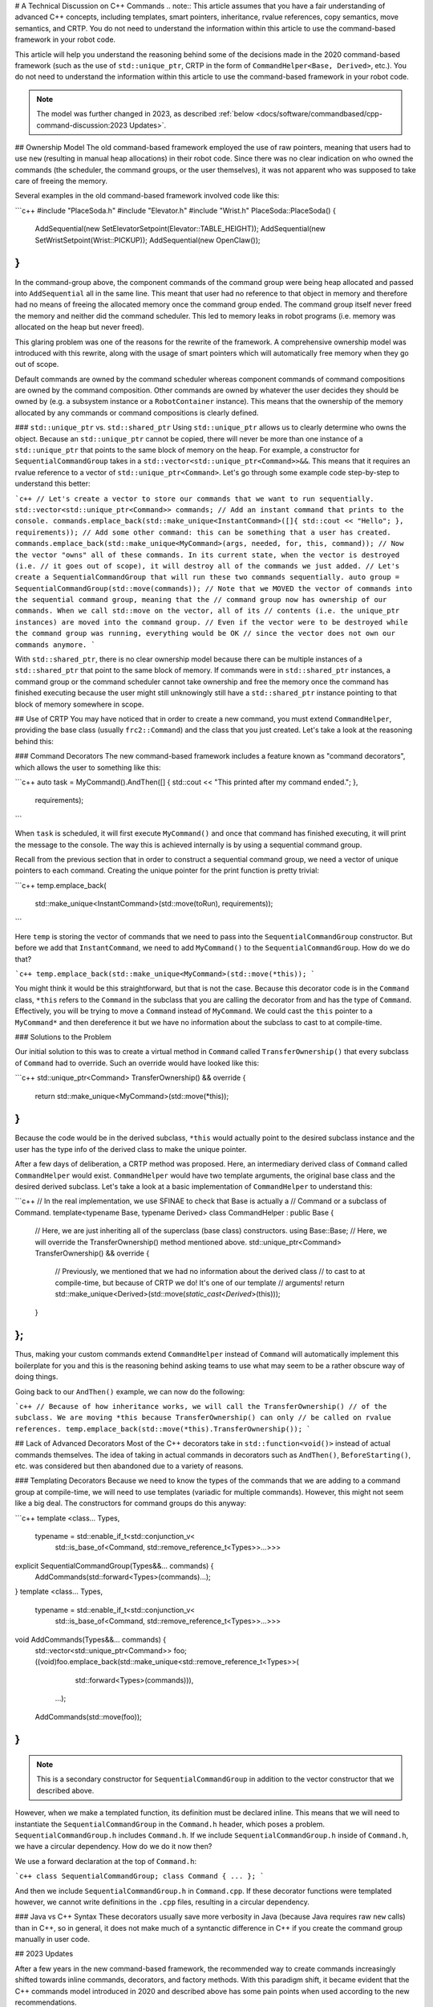# A Technical Discussion on C++ Commands
.. note:: This article assumes that you have a fair understanding of advanced C++ concepts, including templates, smart pointers, inheritance, rvalue references, copy semantics, move semantics, and CRTP.  You do not need to understand the information within this article to use the command-based framework in your robot code.

This article will help you understand the reasoning behind some of the decisions made in the 2020 command-based framework (such as the use of ``std::unique_ptr``, CRTP in the form of ``CommandHelper<Base, Derived>``, etc.).  You do not need to understand the information within this article to use the command-based framework in your robot code.

.. note:: The model was further changed in 2023, as described :ref:`below <docs/software/commandbased/cpp-command-discussion:2023 Updates>`.

## Ownership Model
The old command-based framework employed the use of raw pointers, meaning that users had to use ``new`` (resulting in manual heap allocations) in their robot code. Since there was no clear indication on who owned the commands (the scheduler, the command groups, or the user themselves), it was not apparent who was supposed to take care of freeing the memory.

Several examples in the old command-based framework involved code like this:

```c++
#include "PlaceSoda.h"
#include "Elevator.h"
#include "Wrist.h"
PlaceSoda::PlaceSoda() {
  AddSequential(new SetElevatorSetpoint(Elevator::TABLE_HEIGHT));
  AddSequential(new SetWristSetpoint(Wrist::PICKUP));
  AddSequential(new OpenClaw());
}
```

In the command-group above, the component commands of the command group were being heap allocated and passed into ``AddSequential`` all in the same line. This meant that user had no reference to that object in memory and therefore had no means of freeing the allocated memory once the command group ended. The command group itself never freed the memory and neither did the command scheduler. This led to memory leaks in robot programs (i.e. memory was allocated on the heap but never freed).

This glaring problem was one of the reasons for the rewrite of the framework. A comprehensive ownership model was introduced with this rewrite, along with the usage of smart pointers which will automatically free memory when they go out of scope.

Default commands are owned by the command scheduler whereas component commands of command compositions are owned by the command composition. Other commands are owned by whatever the user decides they should be owned by (e.g. a subsystem instance or a ``RobotContainer`` instance). This means that the ownership of the memory allocated by any commands or command compositions is clearly defined.

### ``std::unique_ptr`` vs. ``std::shared_ptr``
Using ``std::unique_ptr`` allows us to clearly determine who owns the object. Because an ``std::unique_ptr`` cannot be copied, there will never be more than one instance of a ``std::unique_ptr`` that points to the same block of memory on the heap. For example, a constructor for ``SequentialCommandGroup`` takes in a ``std::vector<std::unique_ptr<Command>>&&``. This means that it requires an rvalue reference to a vector of ``std::unique_ptr<Command>``. Let's go through some example code step-by-step to understand this better:

```c++
// Let's create a vector to store our commands that we want to run sequentially.
std::vector<std::unique_ptr<Command>> commands;
// Add an instant command that prints to the console.
commands.emplace_back(std::make_unique<InstantCommand>([]{ std::cout << "Hello"; }, requirements));
// Add some other command: this can be something that a user has created.
commands.emplace_back(std::make_unique<MyCommand>(args, needed, for, this, command));
// Now the vector "owns" all of these commands. In its current state, when the vector is destroyed (i.e.
// it goes out of scope), it will destroy all of the commands we just added.
// Let's create a SequentialCommandGroup that will run these two commands sequentially.
auto group = SequentialCommandGroup(std::move(commands));
// Note that we MOVED the vector of commands into the sequential command group, meaning that the
// command group now has ownership of our commands. When we call std::move on the vector, all of its
// contents (i.e. the unique_ptr instances) are moved into the command group.
// Even if the vector were to be destroyed while the command group was running, everything would be OK
// since the vector does not own our commands anymore.
```

With ``std::shared_ptr``, there is no clear ownership model because there can be multiple instances of a ``std::shared_ptr`` that point to the same block of memory. If commands were in ``std::shared_ptr`` instances, a command group or the command scheduler cannot take ownership and free the memory once the command has finished executing because the user might still unknowingly still have a ``std::shared_ptr`` instance pointing to that block of memory somewhere in scope.

## Use of CRTP
You may have noticed that in order to create a new command, you must extend ``CommandHelper``, providing the base class (usually ``frc2::Command``) and the class that you just created. Let's take a look at the reasoning behind this:

### Command Decorators
The new command-based framework includes a feature known as "command decorators", which allows the user to something like this:

```c++
auto task = MyCommand().AndThen([] { std::cout << "This printed after my command ended."; },
  requirements);
```

When ``task`` is scheduled, it will first execute ``MyCommand()`` and once that command has finished executing, it will print the message to the console. The way this is achieved internally is by using a sequential command group.

Recall from the previous section that in order to construct a sequential command group, we need a vector of unique pointers to each command. Creating the unique pointer for the print function is pretty trivial:

```c++
temp.emplace_back(
   std::make_unique<InstantCommand>(std::move(toRun), requirements));
```

Here ``temp`` is storing the vector of commands that we need to pass into the ``SequentialCommandGroup`` constructor. But before we add that ``InstantCommand``, we need to add ``MyCommand()`` to the ``SequentialCommandGroup``. How do we do that?

```c++
temp.emplace_back(std::make_unique<MyCommand>(std::move(*this));
```

You might think it would be this straightforward, but that is not the case. Because this decorator code is in the ``Command`` class, ``*this`` refers to the ``Command`` in the subclass that you are calling the decorator from and has the type of ``Command``. Effectively, you will be trying to move a ``Command`` instead of ``MyCommand``. We could cast the ``this`` pointer to a ``MyCommand*`` and then dereference it but we have no information about the subclass to cast to at compile-time.

### Solutions to the Problem

Our initial solution to this was to create a virtual method in ``Command`` called ``TransferOwnership()`` that every subclass of ``Command`` had to override. Such an override would have looked like this:

```c++
std::unique_ptr<Command> TransferOwnership() && override {
  return std::make_unique<MyCommand>(std::move(*this));
}
```

Because the code would be in the derived subclass, ``*this`` would actually point to the desired subclass instance and the user has the type info of the derived class to make the unique pointer.

After a few days of deliberation, a CRTP method was proposed. Here, an intermediary derived class of ``Command`` called ``CommandHelper`` would exist. ``CommandHelper`` would have two template arguments, the original base class and the desired derived subclass. Let's take a look at a basic implementation of ``CommandHelper`` to understand this:

```c++
// In the real implementation, we use SFINAE to check that Base is actually a
// Command or a subclass of Command.
template<typename Base, typename Derived>
class CommandHelper : public Base {
  // Here, we are just inheriting all of the superclass (base class) constructors.
  using Base::Base;
  // Here, we will override the TransferOwnership() method mentioned above.
  std::unique_ptr<Command> TransferOwnership() && override {
    // Previously, we mentioned that we had no information about the derived class
    // to cast to at compile-time, but because of CRTP we do! It's one of our template
    // arguments!
    return std::make_unique<Derived>(std::move(*static_cast<Derived*>(this)));
  }
};
```

Thus, making your custom commands extend ``CommandHelper`` instead of ``Command`` will automatically implement this boilerplate for you and this is the reasoning behind asking teams to use what may seem to be a rather obscure way of doing things.

Going back to our ``AndThen()`` example, we can now do the following:

```c++
// Because of how inheritance works, we will call the TransferOwnership()
// of the subclass. We are moving *this because TransferOwnership() can only
// be called on rvalue references.
temp.emplace_back(std::move(*this).TransferOwnership());
```

## Lack of Advanced Decorators
Most of the C++ decorators take in ``std::function<void()>`` instead of actual commands themselves. The idea of taking in actual commands in decorators such as ``AndThen()``, ``BeforeStarting()``, etc. was considered but then abandoned due to a variety of reasons.

### Templating Decorators
Because we need to know the types of the commands that we are adding to a command group at compile-time, we will need to use templates (variadic for multiple commands). However, this might not seem like a big deal. The constructors for command groups do this anyway:

```c++
template <class... Types,
         typename = std::enable_if_t<std::conjunction_v<
             std::is_base_of<Command, std::remove_reference_t<Types>>...>>>
explicit SequentialCommandGroup(Types&&... commands) {
  AddCommands(std::forward<Types>(commands)...);
}
template <class... Types,
         typename = std::enable_if_t<std::conjunction_v<
             std::is_base_of<Command, std::remove_reference_t<Types>>...>>>
void AddCommands(Types&&... commands) {
  std::vector<std::unique_ptr<Command>> foo;
  ((void)foo.emplace_back(std::make_unique<std::remove_reference_t<Types>>(
       std::forward<Types>(commands))),
   ...);
  AddCommands(std::move(foo));
}
```

.. note:: This is a secondary constructor for ``SequentialCommandGroup`` in addition to the vector constructor that we described above.

However, when we make a templated function, its definition must be declared inline. This means that we will need to instantiate the ``SequentialCommandGroup`` in the ``Command.h`` header, which poses a problem. ``SequentialCommandGroup.h`` includes ``Command.h``. If we include ``SequentialCommandGroup.h`` inside of ``Command.h``, we have a circular dependency. How do we do it now then?

We use a forward declaration at the top of ``Command.h``:

```c++
class SequentialCommandGroup;
class Command { ... };
```

And then we include ``SequentialCommandGroup.h`` in ``Command.cpp``. If these decorator functions were templated however, we cannot write definitions in the ``.cpp`` files, resulting in a circular dependency.

### Java vs C++ Syntax
These decorators usually save more verbosity in Java (because Java requires raw ``new`` calls) than in C++, so in general, it does not make much of a syntanctic difference in C++ if you create the command group manually in user code.

## 2023 Updates

After a few years in the new command-based framework, the recommended way to create commands increasingly shifted towards inline commands, decorators, and factory methods. With this paradigm shift, it became evident that the C++ commands model introduced in 2020 and described above has some pain points when used according to the new recommendations.

A significant root cause of most pain points was commands being passed by value in a non-polymorphic way. This made object slicing mistakes rather easy, and changes in composition structure could propagate type changes throughout the codebase: for example, if a ``ParallelRaceGroup`` were changed to a ``ParallelDeadlineGroup``, those type changes would propagate through the codebase. Passing around the object as a ``Command`` (as done in Java) would result in object slicing.

Additionally, various decorators weren't supported in C++ due to reasons described :ref:`above <docs/software/commandbased/cpp-command-discussion:Templating Decorators>`. As long as decorators were rarely used and were mainly to reduce verbosity (where Java was more verbose than C++), this was less of a problem. Once heavy usage of decorators was recommended, this became more of an issue.

### ``CommandPtr``

Let's recall the mention of ``std::unique_ptr`` far above: a value type with only move semantics. This is the ownership model we want!

However, plainly using ``std::unique_ptr<Command>`` had some drawbacks. Primarily, implementing decorators would be impossible: ``unique_ptr`` is defined in the standard library so we can't define methods on it, and any methods defined on ``Command`` wouldn't have access to the owning ``unique_ptr``.

The solution is ``CommandPtr``: a move-only value class wrapping ``unique_ptr``, that we can define methods on.

Commands should be passed around as ``CommandPtr``, using ``std::move``. All decorators, including those not supported in C++ before, are defined on ``CommandPtr`` with rvalue-this. The use of rvalues, move-only semantics, and clear ownership makes it very easy to avoid mistakes such as adding the same command instance to more than one :doc:`command composition <command-compositions>`.

In addition to decorators, ``CommandPtr`` instances also define utility methods such as ``Schedule()``, ``IsScheduled()``. ``CommandPtr`` instances can be used in nearly almost every way command objects can be used in Java: they can be moved into trigger bindings, default commands, and so on. For the few things that require a ``Command*`` (such as non-owning trigger bindings), a raw pointer to the owned command can be retrieved using ``get()``.

There are multiple ways to get a ``CommandPtr`` instance:

- ``CommandPtr``-returning factories are present in the ``frc2::cmd`` namespace in the ``Commands.h`` header for almost all command types. For multi-command compositions, there is a vector-taking overload as well as a variadic-templated overload for multiple ``CommandPtr`` instances.

- All decorators, including those defined on ``Command``, return ``CommandPtr``. This has allowed defining almost all decorators on ``Command``, so a decorator chain can start from a ``Command``.

- A ``ToPtr()`` method has been added to the CRTP, akin to ``TransferOwnership``. This is useful especially for user-defined command classes, as well as other command classes that don't have factories.

For instance, consider the following from the [HatchbotInlined example project](https://github.com/wpilibsuite/allwpilib/blob/v2023.2.1/wpilibcExamples/src/main/cpp/examples/HatchbotInlined/):

.. rli:: https://github.com/wpilibsuite/allwpilib/raw/v2025.1.1-beta-2/wpilibcExamples/src/main/cpp/examples/HatchbotInlined/cpp/commands/Autos.cpp
   :language: c++
   :lines: 33-73
   :lineno-match:

To avoid breakage, command compositions still use ``unique_ptr<Command>``, so ``CommandPtr`` instances can be destructured into a ``unique_ptr<Command>`` using the ``Unwrap()`` rvalue-this method. For vectors, the static ``CommandPtr::UnwrapVector(vector<CommandPtr>)`` function exists.
